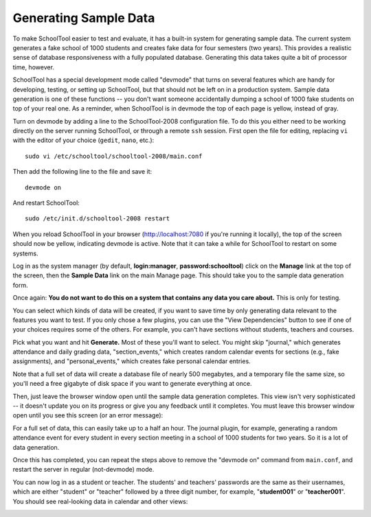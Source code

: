 .. _sample:

Generating Sample Data
======================

To make SchoolTool easier to test and evaluate, it has a built-in system for generating sample data.  The current system generates a fake school of 1000 students and creates fake data for four semesters (two years).  This provides a realistic sense of database responsiveness with a fully populated database.  Generating this data takes quite a bit of processor time, however.

SchoolTool has a special development mode called "devmode" that turns on several features which are handy for developing, testing, or setting up SchoolTool, but that should not be left on in a production system.  Sample data generation is one of these functions -- you don't want someone accidentally dumping a school of 1000 fake students on top of your real one.  As a reminder, when SchoolTool is in devmode the top of each page is yellow, instead of gray.

Turn on devmode by adding a line to the SchoolTool-2008 configuration file.  To do this you either need to be working directly on the server running SchoolTool, or through a remote ``ssh`` session.  First open the file for editing, replacing ``vi`` with the editor of your choice (``gedit``, ``nano``, etc.)::

  sudo vi /etc/schooltool/schooltool-2008/main.conf

Then add the following line to the file and save it::

  devmode on

And restart SchoolTool::

  sudo /etc/init.d/schooltool-2008 restart

When you reload SchoolTool in your browser (http://localhost:7080 if you're running it locally), the top of the screen should now be yellow, indicating devmode is active.  Note that it can take a while for SchoolTool to restart on some systems.  

Log in as the system manager (by default, **login:manager**, **password:schooltool**) click on the **Manage** link at the top of the screen, then the **Sample Data** link on the main Manage page.  This should take you to the sample data generation form.

.. image:: images/sample.png

Once again: **You do not want to do this on a system that contains any data you care about.**  This is only for testing.

You can select which kinds of data will be created, if you want to save time by only generating data relevant to the features you want to test.  If you only chose a few plugins, you can use the "View Dependencies" button to see if one of your choices requires some of the others.  For example, you can't have sections without students, teachers and courses.  

Pick what you want and hit **Generate.**  Most of these you'll want to select.  You might skip "journal," which generates attendance and daily grading data, "section_events," which creates random calendar events for sections (e.g., fake assignments),  and "personal_events," which creates fake personal calendar entries.

Note that a full set of data will create a database file of nearly 500 megabytes, and a temporary file the same size, so you'll need a free gigabyte of disk space if you want to generate everything at once.

Then, just leave the browser window open until the sample data generation completes.  This view isn't very sophisticated  -- it doesn't update you on its progress or give you any feedback until it completes.  You must leave this browser window open until you see this screen (or an error message):

.. image:: images/completed-sample.png

For a full set of data, this can easily take up to a half an hour.  The journal plugin, for example, generating a random attendance event for every student in every section meeting in a school of 1000 students for two years.  So it is a lot of data generation. 

Once this has completed, you can repeat the steps above to remove the "devmode on" command from ``main.conf``, and restart the server in regular (not-devmode) mode.

You can now log in as a student or teacher.  The students' and teachers' passwords are the same as their usernames, which are either "student" or "teacher" followed by a three digit number, for example, "**student001**" or "**teacher001**".  You should see real-looking data in calendar and other views:

.. image:: images/student-day.png
